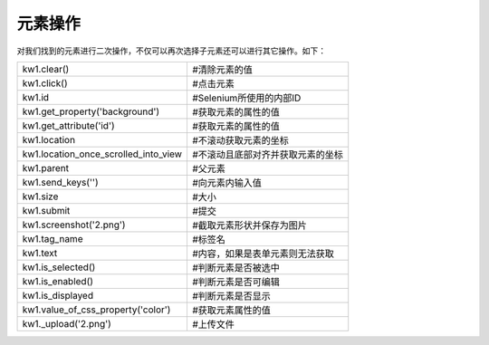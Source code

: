 元素操作
===================
对我们找到的元素进行二次操作，不仅可以再次选择子元素还可以进行其它操作。如下：

======================================  ======================================
kw1.clear()                             #清除元素的值
kw1.click()                             #点击元素
kw1.id                                  #Selenium所使用的内部ID
kw1.get_property('background')          #获取元素的属性的值
kw1.get_attribute('id')                 #获取元素的属性的值
kw1.location                            #不滚动获取元素的坐标
kw1.location_once_scrolled_into_view    #不滚动且底部对齐并获取元素的坐标
kw1.parent                              #父元素
kw1.send_keys('')                       #向元素内输入值
kw1.size                                #大小
kw1.submit                              #提交
kw1.screenshot('2.png')                 #截取元素形状并保存为图片
kw1.tag_name                            #标签名
kw1.text                                #内容，如果是表单元素则无法获取
kw1.is_selected()                       #判断元素是否被选中
kw1.is_enabled()                        #判断元素是否可编辑
kw1.is_displayed                        #判断元素是否显示
kw1.value_of_css_property('color')      #获取元素属性的值
kw1._upload('2.png')                    #上传文件
======================================  ======================================
